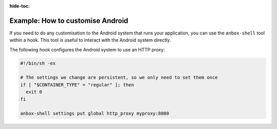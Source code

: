 :hide-toc:

.. _howto_addons_customise-android:

=================================
Example: How to customise Android
=================================

If you need to do any customisation to the Android system that runs your
application, you can use the ``anbox-shell`` tool within a hook. This
tool is useful to interact with the Android system directly.

The following hook configures the Android system to use an HTTP proxy:

.. code:: bash

   #!/bin/sh -ex

   # The settings we change are persistent, so we only need to set them once
   if [ "$CONTAINER_TYPE" = "regular" ]; then
     exit 0
   fi

   anbox-shell settings put global http_proxy myproxy:8080
